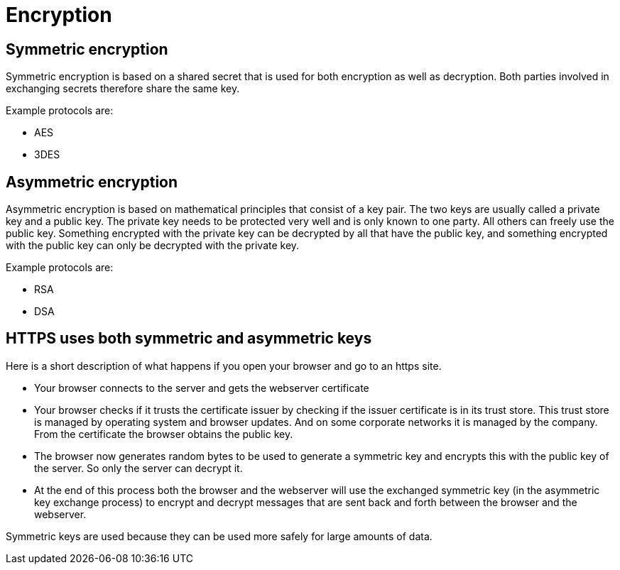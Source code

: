 = Encryption 
 
== Symmetric encryption 

Symmetric encryption is based on a shared secret that is used for both encryption as well as decryption. Both parties involved in exchanging secrets therefore share the same key.

Example protocols are:

* AES
* 3DES

== Asymmetric encryption

Asymmetric encryption is based on mathematical principles that consist of a key pair. The two keys are usually called a private key and a public key. The private key needs to be protected very well and is only known to one party. All others can freely use the public key. Something encrypted with the private key can be decrypted by all that have the public key, and something encrypted with the public key can only be decrypted with the private key.
 
Example protocols are:

* RSA
* DSA

== HTTPS uses both symmetric and asymmetric keys

Here is a short description of what happens if you open your browser and go to an https site.

* Your browser connects to the server and gets the webserver certificate
* Your browser checks if it trusts the certificate issuer by checking if the issuer certificate is in its trust store. This trust store is managed by operating system and browser updates. And on some corporate networks it is managed by the company. From the certificate the browser obtains the public key.
* The browser now generates random bytes to be used to generate a symmetric key and encrypts this with the public key of the server. So only the server can decrypt it.
* At the end of this process both the browser and the webserver will use the exchanged symmetric key (in the asymmetric key exchange process) to encrypt and decrypt messages that are sent back and forth between the browser and the webserver.

Symmetric keys are used because they can be used more safely for large amounts of data.


